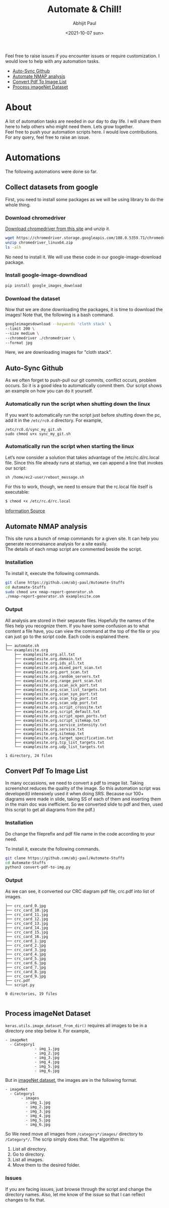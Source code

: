 :PROPERTIES:
:TOC:      :include all
:END:
#+options: \n:t
#+options: toc:nil
#+begin_export latex
  \clearpage \tableofcontents \clearpage
#+end_export

#+title: Automate & Chill!
#+date: <2021-10-07 sun>
#+author: Abhijit Paul

Feel free to raise issues if you encounter issues or require customization. I would love to help with any automation tasks.
:CONTENTS:
- [[#Auto-Sync Github][Auto-Sync Github]]
- [[#Automate NMAP analysis][Automate NMAP analysis]]
- [[#Convert Pdf To Image List][Convert Pdf To Image List]]
- [[#Process imageNet Dataset][Process imageNet Dataset]]
:END:

* About
A lot of automation tasks are needed in our day to day life. I will share them here to help others who might need them. Lets grow together.
Feel free to push your automation scripts here. I would love contributions. For any query, feel free to raise an issue.
* Automations
The following automations were done so far.
** Collect datasets from google
First, you need to install some packages as we will be using library to do the whole thing.
*** Download chromedriver
[[https://chromedriver.storage.googleapis.com/index.html?path=108.0.5359.71/][Download chromedriver from this site]] and unzip it.
#+begin_src bash
wget https://chromedriver.storage.googleapis.com/108.0.5359.71/chromedriver_linux64.zip # Download the latest chromedrive from the site if you want
unzip chromedriver_linux64.zip
ls -alh
#+end_src
No need to install it. We will use these code in our google-image-download package.
*** Install google-image-downdload
#+begin_src bash
pip install google_images_download
#+end_src
*** Download the dataset
Now that we are done downloading the packages, it is time to download the images! Note that, the following is a bash command.
#+begin_src bash
googleimagesdownload --keywords 'cloth stack' \
--limit 200 \
--size medium \
--chromedriver ./chromedriver \
--format jpg
#+end_src
Here, we are downloading images for "cloth stack".
** Auto-Sync Github
As we often forget to push-pull our git commits, conflict occurs, problem occurs. So it is a good idea to automatically commit them. Our script shows an example on how you can do it yourself.

*** Automatically run the script when shutting down the linux
If you want to automatically run the script just before shutting down the pc, add it in the ~/etc/rc0.d~ directory. For example,
#+begin_src text
/etc/rc0.d/sync_my_git.sh
sudo chmod u+x sync_my_git.sh
#+end_src

*** Automatically run the script when starting the linux
Let’s now consider a solution that takes advantage of the /etc/rc.d/rc.local file. Since this file already runs at startup, we can append a line that invokes our script:
#+begin_src text
sh /home/ec2-user/reboot_message.sh
#+end_src

For this to work, though, we need to ensure that the rc.local file itself is executable:
#+begin_src bash
$ chmod +x /etc/rc.d/rc.local
#+end_src

[[https://www.baeldung.com/linux/run-script-on-startup][Information Source]]
** Automate NMAP analysis
This site runs a bunch of nmap commands for a given site. It can help you generate reconnaisance analysis for a site easily.
The details of each nmap script are commented beside the script.
*** Installation
To install it, execute the following commands.
#+begin_src bash
  git clone https://github.com/abj-paul/Automate-Stuffs
  cd Automate-Stuffs
  sudo chmod u+x nmap-report-generator.sh
  ./nmap-report-generator.sh examplesite.com
#+end_src
*** Output
All analysis are stored in their separate files. Hopefully the names of the files help you recognize them. If you have some confusion as to what content a file have, you can view the command at the top of the file or you can just go to the script code. Each code is explained there.
#+begin_src text
├── automate.sh
└── examplesite.org
    ├── examplesite.org.all.txt
    ├── examplesite.org.domain.txt
    ├── examplesite.org.ids_all.txt
    ├── examplesite.org.mixed_port_scan.txt
    ├── examplesite.org.port_scan.txt
    ├── examplesite.org.random_servers.txt
    ├── examplesite.org.range_port_scan.txt
    ├── examplesite.org.scan_ack_port.txt
    ├── examplesite.org.scan_list_targets.txt
    ├── examplesite.org.scan_syn_port.txt
    ├── examplesite.org.scan_tcp_port.txt
    ├── examplesite.org.scan_udp_port.txt
    ├── examplesite.org.script_crossite.txt
    ├── examplesite.org.script_default.txt
    ├── examplesite.org.script_open_ports.txt
    ├── examplesite.org.script_sitemap.txt
    ├── examplesite.org.service_intensity.txt
    ├── examplesite.org.service.txt
    ├── examplesite.org.sitemap.txt
    ├── examplesite.org.target_specification.txt
    ├── examplesite.org.tcp_list_targets.txt
    └── examplesite.org.udp_list_targets.txt

1 directory, 24 files
#+end_src
** Convert Pdf To Image List
In many occassions, we need to convert a pdf to image list. Taking screenshot reduces the quality of the image. So this automation script was developed(I intensively used it when doing SRS. Because our 100+ diagrams were made in slide, taking SS of each of them and inserting them in the main doc was inefficient. So we converted slide to pdf and then, used this script to get all diagrams from the pdf.)
*** Installation
Do change the fileprefix and pdf file name in the code according to your need. 

To install it, execute the following commands.
#+begin_src bash
  git clone https://github.com/abj-paul/Automate-Stuffs
  cd Automate-Stuffs
  python3 convert-pdf-to-img.py
#+end_src
*** Output
As we can see, it converted our CRC diagram pdf file, crc.pdf into list of images.
#+begin_src text
├── crc_card_0.jpg
├── crc_card_10.jpg
├── crc_card_11.jpg
├── crc_card_12.jpg
├── crc_card_13.jpg
├── crc_card_14.jpg
├── crc_card_15.jpg
├── crc_card_16.jpg
├── crc_card_1.jpg
├── crc_card_2.jpg
├── crc_card_3.jpg
├── crc_card_4.jpg
├── crc_card_5.jpg
├── crc_card_6.jpg
├── crc_card_7.jpg
├── crc_card_8.jpg
├── crc_card_9.jpg
├── crc.pdf
└── script.py

0 directories, 19 files

#+end_src
** Process imageNet Dataset
~keras.utils.image_dataset_from_dir()~ requires all images to be in a directory one step below it. For example,
#+begin_src text
  - imageNet
	- Category1
	           - img_1.jpg
	           - img_2.jpg
	           - img_3.jpg
	           - img_4.jpg
	           - img_5.jpg
	           - img_6.jpg
#+end_src

But in [[https://image-net.org/download-images.php][imageNet dataset]], the images are in the following format. 

#+begin_src text
  - imageNet
	- Category1
	     - images
		   - img_1.jpg
		   - img_2.jpg
		   - img_3.jpg
		   - img_4.jpg
		   - img_5.jpg
		   - img_6.jpg
#+end_src

So We need move all images from ~/category*/images/~ directory to ~/Category*/~. The scrip simply does that. The algorithm is:
1. List all directory.
2. Go to directory.
3. List all images.
4. Move them to the desired folder.
*** Issues
If you are facing issues, just browse through the script and change the directory names. Also, let me know of the issue so that I can reflect changes to fix that.
:
